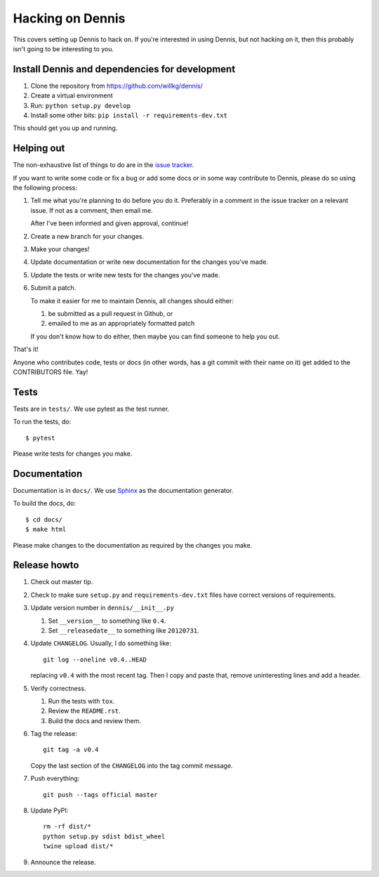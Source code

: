 .. _hacking-chapter:

=================
Hacking on Dennis
=================

This covers setting up Dennis to hack on. If you're interested in
using Dennis, but not hacking on it, then this probably isn't going to
be interesting to you.


Install Dennis and dependencies for development
===============================================

1. Clone the repository from https://github.com/willkg/dennis/
2. Create a virtual environment
3. Run: ``python setup.py develop``
4. Install some other bits: ``pip install -r requirements-dev.txt``


This should get you up and running.


Helping out
===========

The non-exhaustive list of things to do are in the `issue tracker
<https://github.com/willkg/dennis/issues>`_.

If you want to write some code or fix a bug or add some docs or in
some way contribute to Dennis, please do so using the following
process:

1. Tell me what you're planning to do before you do it. Preferably in
   a comment in the issue tracker on a relevant issue. If not as a
   comment, then email me.

   After I've been informed and given approval, continue!

2. Create a new branch for your changes.

3. Make your changes!

4. Update documentation or write new documentation for the changes
   you've made.

5. Update the tests or write new tests for the changes you've made.

6. Submit a patch.

   To make it easier for me to maintain Dennis, all changes should
   either:

   1. be submitted as a pull request in Github, or

   2. emailed to me as an appropriately formatted patch

   If you don't know how to do either, then maybe you can find someone
   to help you out.


That's it!

Anyone who contributes code, tests or docs (in other words, has a git
commit with their name on it) get added to the CONTRIBUTORS file. Yay!


Tests
=====

Tests are in ``tests/``. We use pytest as the test
runner.

To run the tests, do::

    $ pytest

Please write tests for changes you make.


Documentation
=============

Documentation is in ``docs/``. We use `Sphinx
<https://sphinx-doc.org/>`_ as the documentation generator.

To build the docs, do::

    $ cd docs/
    $ make html

Please make changes to the documentation as required by the changes
you make.


Release howto
=============

1. Check out master tip.

2. Check to make sure ``setup.py`` and ``requirements-dev.txt`` files have
   correct versions of requirements.

3. Update version number in ``dennis/__init__.py``

   1. Set ``__version__`` to something like ``0.4``.
   2. Set ``__releasedate__`` to something like ``20120731``.

4. Update ``CHANGELOG``. Usually, I do something like::

       git log --oneline v0.4..HEAD

   replacing ``v0.4`` with the most recent tag. Then I copy and paste that,
   remove uninteresting lines and add a header.

5. Verify correctness.

   1. Run the tests with ``tox``.
   2. Review the ``README.rst``.
   3. Build the docs and review them.

6. Tag the release::

       git tag -a v0.4

   Copy the last section of the ``CHANGELOG`` into the tag commit message.

7. Push everything::

       git push --tags official master

8. Update PyPI::

       rm -rf dist/*
       python setup.py sdist bdist_wheel
       twine upload dist/*

9. Announce the release.
